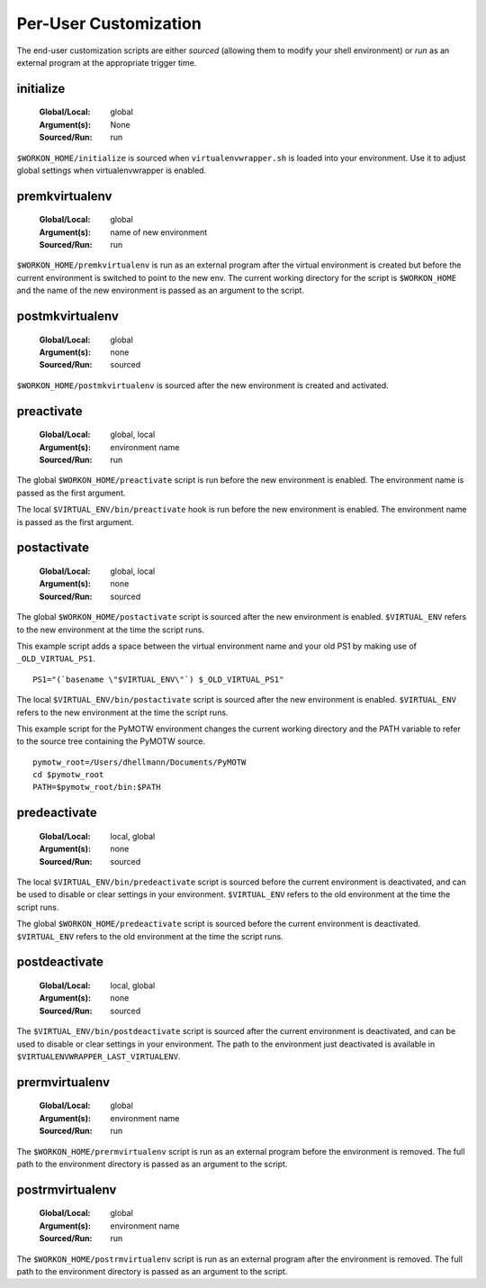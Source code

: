 .. _scripts:

========================
 Per-User Customization
========================

The end-user customization scripts are either *sourced* (allowing them
to modify your shell environment) or *run* as an external program at
the appropriate trigger time.

.. _scripts-initialize:

initialize
==========

  :Global/Local: global
  :Argument(s): None
  :Sourced/Run: run

``$WORKON_HOME/initialize`` is sourced when ``virtualenvwrapper.sh``
is loaded into your environment.  Use it to adjust global settings
when virtualenvwrapper is enabled.

.. _scripts-premkvirtualenv:

premkvirtualenv
===============

  :Global/Local: global
  :Argument(s): name of new environment
  :Sourced/Run: run

``$WORKON_HOME/premkvirtualenv`` is run as an external program after
the virtual environment is created but before the current environment
is switched to point to the new env. The current working directory for
the script is ``$WORKON_HOME`` and the name of the new environment is
passed as an argument to the script.

.. _scripts-postmkvirtualenv:

postmkvirtualenv
================

  :Global/Local: global
  :Argument(s): none
  :Sourced/Run: sourced

``$WORKON_HOME/postmkvirtualenv`` is sourced after the new environment
is created and activated.

.. _scripts-preactivate:

preactivate
===========

  :Global/Local: global, local
  :Argument(s): environment name
  :Sourced/Run: run

The global ``$WORKON_HOME/preactivate`` script is run before the new
environment is enabled.  The environment name is passed as the first
argument.

The local ``$VIRTUAL_ENV/bin/preactivate`` hook is run before the new
environment is enabled.  The environment name is passed as the first
argument.

.. _scripts-postactivate:

postactivate
============

  :Global/Local: global, local
  :Argument(s): none
  :Sourced/Run: sourced

The global ``$WORKON_HOME/postactivate`` script is sourced after the
new environment is enabled. ``$VIRTUAL_ENV`` refers to the new
environment at the time the script runs.

This example script adds a space between the virtual environment name
and your old PS1 by making use of ``_OLD_VIRTUAL_PS1``.

::

    PS1="(`basename \"$VIRTUAL_ENV\"`) $_OLD_VIRTUAL_PS1"

The local ``$VIRTUAL_ENV/bin/postactivate`` script is sourced after
the new environment is enabled. ``$VIRTUAL_ENV`` refers to the new
environment at the time the script runs.

This example script for the PyMOTW environment changes the current
working directory and the PATH variable to refer to the source tree
containing the PyMOTW source.

::

    pymotw_root=/Users/dhellmann/Documents/PyMOTW
    cd $pymotw_root
    PATH=$pymotw_root/bin:$PATH

.. _scripts-predeactivate:

predeactivate
=============

  :Global/Local: local, global
  :Argument(s): none
  :Sourced/Run: sourced

The local ``$VIRTUAL_ENV/bin/predeactivate`` script is sourced before the
current environment is deactivated, and can be used to disable or
clear settings in your environment. ``$VIRTUAL_ENV`` refers to the old
environment at the time the script runs.

The global ``$WORKON_HOME/predeactivate`` script is sourced before the
current environment is deactivated.  ``$VIRTUAL_ENV`` refers to the
old environment at the time the script runs.

.. _scripts-postdeactivate:

postdeactivate
==============

  :Global/Local: local, global
  :Argument(s): none
  :Sourced/Run: sourced

The ``$VIRTUAL_ENV/bin/postdeactivate`` script is sourced after the
current environment is deactivated, and can be used to disable or
clear settings in your environment.  The path to the environment just
deactivated is available in ``$VIRTUALENVWRAPPER_LAST_VIRTUALENV``.

.. _scripts-prermvirtualenv:

prermvirtualenv
===============

  :Global/Local: global
  :Argument(s): environment name
  :Sourced/Run: run

The ``$WORKON_HOME/prermvirtualenv`` script is run as an external
program before the environment is removed. The full path to the
environment directory is passed as an argument to the script.

.. _scripts-postrmvirtualenv:

postrmvirtualenv
================

  :Global/Local: global
  :Argument(s): environment name
  :Sourced/Run: run

The ``$WORKON_HOME/postrmvirtualenv`` script is run as an external
program after the environment is removed. The full path to the
environment directory is passed as an argument to the script.
